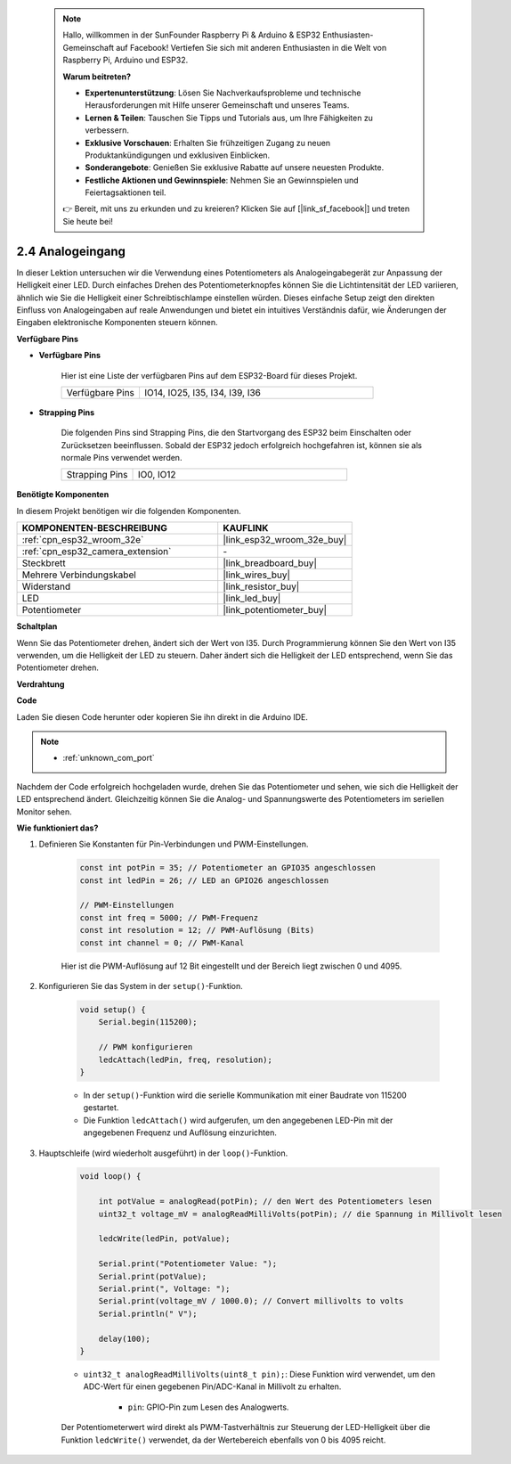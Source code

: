  .. note::

    Hallo, willkommen in der SunFounder Raspberry Pi & Arduino & ESP32 Enthusiasten-Gemeinschaft auf Facebook! Vertiefen Sie sich mit anderen Enthusiasten in die Welt von Raspberry Pi, Arduino und ESP32.

    **Warum beitreten?**

    - **Expertenunterstützung**: Lösen Sie Nachverkaufsprobleme und technische Herausforderungen mit Hilfe unserer Gemeinschaft und unseres Teams.
    - **Lernen & Teilen**: Tauschen Sie Tipps und Tutorials aus, um Ihre Fähigkeiten zu verbessern.
    - **Exklusive Vorschauen**: Erhalten Sie frühzeitigen Zugang zu neuen Produktankündigungen und exklusiven Einblicken.
    - **Sonderangebote**: Genießen Sie exklusive Rabatte auf unsere neuesten Produkte.
    - **Festliche Aktionen und Gewinnspiele**: Nehmen Sie an Gewinnspielen und Feiertagsaktionen teil.

    👉 Bereit, mit uns zu erkunden und zu kreieren? Klicken Sie auf [|link_sf_facebook|] und treten Sie heute bei!

.. _ar_potentiometer:

2.4 Analogeingang
==========================

In dieser Lektion untersuchen wir die Verwendung eines Potentiometers als Analogeingabegerät zur Anpassung der Helligkeit einer LED. Durch einfaches Drehen des Potentiometerknopfes können Sie die Lichtintensität der LED variieren, ähnlich wie Sie die Helligkeit einer Schreibtischlampe einstellen würden. Dieses einfache Setup zeigt den direkten Einfluss von Analogeingaben auf reale Anwendungen und bietet ein intuitives Verständnis dafür, wie Änderungen der Eingaben elektronische Komponenten steuern können.


**Verfügbare Pins**

* **Verfügbare Pins**

    Hier ist eine Liste der verfügbaren Pins auf dem ESP32-Board für dieses Projekt.

    .. list-table::
        :widths: 5 15

        *   - Verfügbare Pins
            - IO14, IO25, I35, I34, I39, I36

* **Strapping Pins**

    Die folgenden Pins sind Strapping Pins, die den Startvorgang des ESP32 beim Einschalten oder Zurücksetzen beeinflussen. Sobald der ESP32 jedoch erfolgreich hochgefahren ist, können sie als normale Pins verwendet werden.

    .. list-table::
        :widths: 5 15

        *   - Strapping Pins
            - IO0, IO12


**Benötigte Komponenten**

In diesem Projekt benötigen wir die folgenden Komponenten.

.. list-table::
    :widths: 30 20
    :header-rows: 1

    *   - KOMPONENTEN-BESCHREIBUNG
        - KAUFLINK

    *   - :ref:`cpn_esp32_wroom_32e`
        - |link_esp32_wroom_32e_buy|
    *   - :ref:`cpn_esp32_camera_extension`
        - \-
    *   - Steckbrett
        - |link_breadboard_buy|
    *   - Mehrere Verbindungskabel
        - |link_wires_buy|
    *   - Widerstand
        - |link_resistor_buy|
    *   - LED
        - |link_led_buy|
    *   - Potentiometer
        - |link_potentiometer_buy|



**Schaltplan**

.. image:: img/circuit_5.8_potentiometer.png

Wenn Sie das Potentiometer drehen, ändert sich der Wert von I35. Durch Programmierung können Sie den Wert von I35 verwenden, um die Helligkeit der LED zu steuern. Daher ändert sich die Helligkeit der LED entsprechend, wenn Sie das Potentiometer drehen.


**Verdrahtung**

.. image:: img/5.8_potentiometer_bb.png

**Code**

Laden Sie diesen Code herunter oder kopieren Sie ihn direkt in die Arduino IDE.

.. note::

    * :ref:`unknown_com_port`
   
.. raw:: html
     
    <iframe src=https://create.arduino.cc/editor/sunfounder01/aadce2e7-fd5d-4608-a557-f1e4d07ba795/preview?embed style="height:510px;width:100%;margin:10px 0" frameborder=0></iframe>

Nachdem der Code erfolgreich hochgeladen wurde, drehen Sie das Potentiometer und sehen, wie sich die Helligkeit der LED entsprechend ändert. Gleichzeitig können Sie die Analog- und Spannungswerte des Potentiometers im seriellen Monitor sehen.


**Wie funktioniert das?**

#. Definieren Sie Konstanten für Pin-Verbindungen und PWM-Einstellungen.

    .. code-block:: arduino

        const int potPin = 35; // Potentiometer an GPIO35 angeschlossen
        const int ledPin = 26; // LED an GPIO26 angeschlossen

        // PWM-Einstellungen
        const int freq = 5000; // PWM-Frequenz
        const int resolution = 12; // PWM-Auflösung (Bits)
        const int channel = 0; // PWM-Kanal

    Hier ist die PWM-Auflösung auf 12 Bit eingestellt und der Bereich liegt zwischen 0 und 4095.

#. Konfigurieren Sie das System in der ``setup()``-Funktion.

    .. code-block:: arduino

        void setup() {
            Serial.begin(115200);

            // PWM konfigurieren
            ledcAttach(ledPin, freq, resolution);
        }

    * In der ``setup()``-Funktion wird die serielle Kommunikation mit einer Baudrate von 115200 gestartet.
    * Die Funktion ``ledcAttach()`` wird aufgerufen, um den angegebenen LED-Pin mit der angegebenen Frequenz und Auflösung einzurichten.

#. Hauptschleife (wird wiederholt ausgeführt) in der ``loop()``-Funktion.

    .. code-block:: arduino

        void loop() {

            int potValue = analogRead(potPin); // den Wert des Potentiometers lesen
            uint32_t voltage_mV = analogReadMilliVolts(potPin); // die Spannung in Millivolt lesen
            
            ledcWrite(ledPin, potValue);
            
            Serial.print("Potentiometer Value: ");
            Serial.print(potValue);
            Serial.print(", Voltage: ");
            Serial.print(voltage_mV / 1000.0); // Convert millivolts to volts
            Serial.println(" V");
            
            delay(100);
        }

    * ``uint32_t analogReadMilliVolts(uint8_t pin);``: Diese Funktion wird verwendet, um den ADC-Wert für einen gegebenen Pin/ADC-Kanal in Millivolt zu erhalten.

        * ``pin``: GPIO-Pin zum Lesen des Analogwerts.

    Der Potentiometerwert wird direkt als PWM-Tastverhältnis zur Steuerung der LED-Helligkeit über die Funktion ``ledcWrite()`` verwendet, da der Wertebereich ebenfalls von 0 bis 4095 reicht.
